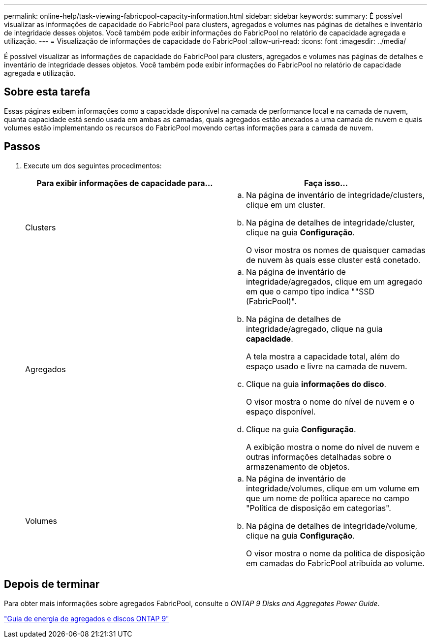 ---
permalink: online-help/task-viewing-fabricpool-capacity-information.html 
sidebar: sidebar 
keywords:  
summary: É possível visualizar as informações de capacidade do FabricPool para clusters, agregados e volumes nas páginas de detalhes e inventário de integridade desses objetos. Você também pode exibir informações do FabricPool no relatório de capacidade agregada e utilização. 
---
= Visualização de informações de capacidade do FabricPool
:allow-uri-read: 
:icons: font
:imagesdir: ../media/


[role="lead"]
É possível visualizar as informações de capacidade do FabricPool para clusters, agregados e volumes nas páginas de detalhes e inventário de integridade desses objetos. Você também pode exibir informações do FabricPool no relatório de capacidade agregada e utilização.



== Sobre esta tarefa

Essas páginas exibem informações como a capacidade disponível na camada de performance local e na camada de nuvem, quanta capacidade está sendo usada em ambas as camadas, quais agregados estão anexados a uma camada de nuvem e quais volumes estão implementando os recursos do FabricPool movendo certas informações para a camada de nuvem.



== Passos

. Execute um dos seguintes procedimentos:
+
|===
| Para exibir informações de capacidade para... | Faça isso... 


 a| 
Clusters
 a| 
.. Na página de inventário de integridade/clusters, clique em um cluster.
.. Na página de detalhes de integridade/cluster, clique na guia *Configuração*.
+
O visor mostra os nomes de quaisquer camadas de nuvem às quais esse cluster está conetado.





 a| 
Agregados
 a| 
.. Na página de inventário de integridade/agregados, clique em um agregado em que o campo tipo indica ""SSD (FabricPool)".
.. Na página de detalhes de integridade/agregado, clique na guia *capacidade*.
+
A tela mostra a capacidade total, além do espaço usado e livre na camada de nuvem.

.. Clique na guia *informações do disco*.
+
O visor mostra o nome do nível de nuvem e o espaço disponível.

.. Clique na guia *Configuração*.
+
A exibição mostra o nome do nível de nuvem e outras informações detalhadas sobre o armazenamento de objetos.





 a| 
Volumes
 a| 
.. Na página de inventário de integridade/volumes, clique em um volume em que um nome de política aparece no campo "Política de disposição em categorias".
.. Na página de detalhes de integridade/volume, clique na guia *Configuração*.
+
O visor mostra o nome da política de disposição em camadas do FabricPool atribuída ao volume.



|===




== Depois de terminar

Para obter mais informações sobre agregados FabricPool, consulte o _ONTAP 9 Disks and Aggregates Power Guide_.

http://docs.netapp.com/ontap-9/topic/com.netapp.doc.dot-cm-psmg/home.html["Guia de energia de agregados e discos ONTAP 9"]
